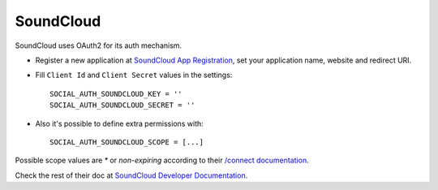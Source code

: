 SoundCloud
==========

SoundCloud uses OAuth2 for its auth mechanism.

- Register a new application at `SoundCloud App Registration`_, set your
  application name, website and redirect URI.

- Fill ``Client Id`` and ``Client Secret`` values in the settings::

      SOCIAL_AUTH_SOUNDCLOUD_KEY = ''
      SOCIAL_AUTH_SOUNDCLOUD_SECRET = ''

- Also it's possible to define extra permissions with::

     SOCIAL_AUTH_SOUNDCLOUD_SCOPE = [...]

Possible scope values are `*` or `non-expiring` according to their `/connect
documentation`_.

Check the rest of their doc at `SoundCloud Developer Documentation`_.

.. _SoundCloud App Registration: http://soundcloud.com/you/apps/new
.. _SoundCloud Developer Documentation: http://developers.soundcloud.com/docs
.. _/connect documentation: http://developers.soundcloud.com/docs/api/reference#connect
